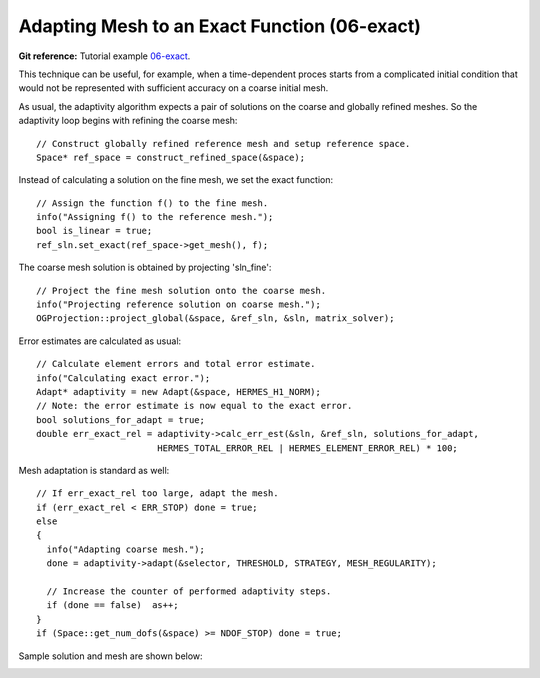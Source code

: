 Adapting Mesh to an Exact Function (06-exact)
---------------------------------------------

**Git reference:** Tutorial example `06-exact <http://git.hpfem.org/hermes.git/tree/HEAD:/hermes2d/tutorial/P04-adaptivity/06-exact>`_. 

This technique can be useful, for example, when a time-dependent proces
starts from a complicated initial condition that would not be represented
with sufficient accuracy on a coarse initial mesh. 

As usual, the adaptivity algorithm expects a pair of solutions on the 
coarse and globally refined meshes. So the adaptivity loop begins with 
refining the coarse mesh::

    // Construct globally refined reference mesh and setup reference space.
    Space* ref_space = construct_refined_space(&space);

Instead of calculating a solution on the fine mesh, we set the exact 
function::

    // Assign the function f() to the fine mesh.
    info("Assigning f() to the reference mesh.");
    bool is_linear = true;
    ref_sln.set_exact(ref_space->get_mesh(), f);

The coarse mesh solution is obtained by projecting 'sln_fine'::

    // Project the fine mesh solution onto the coarse mesh.
    info("Projecting reference solution on coarse mesh.");
    OGProjection::project_global(&space, &ref_sln, &sln, matrix_solver); 

Error estimates are calculated as usual::

    // Calculate element errors and total error estimate.
    info("Calculating exact error."); 
    Adapt* adaptivity = new Adapt(&space, HERMES_H1_NORM);
    // Note: the error estimate is now equal to the exact error.
    bool solutions_for_adapt = true;
    double err_exact_rel = adaptivity->calc_err_est(&sln, &ref_sln, solutions_for_adapt, 
                           HERMES_TOTAL_ERROR_REL | HERMES_ELEMENT_ERROR_REL) * 100;

Mesh adaptation is standard as well::

    // If err_exact_rel too large, adapt the mesh.
    if (err_exact_rel < ERR_STOP) done = true;
    else 
    {
      info("Adapting coarse mesh.");
      done = adaptivity->adapt(&selector, THRESHOLD, STRATEGY, MESH_REGULARITY);
      
      // Increase the counter of performed adaptivity steps.
      if (done == false)  as++;
    }
    if (Space::get_num_dofs(&space) >= NDOF_STOP) done = true;

Sample solution and mesh are shown below:

.. image:: 06-exact/img.png
   :align: center
   :width: 800
   :alt: Resulting solution and mesh

